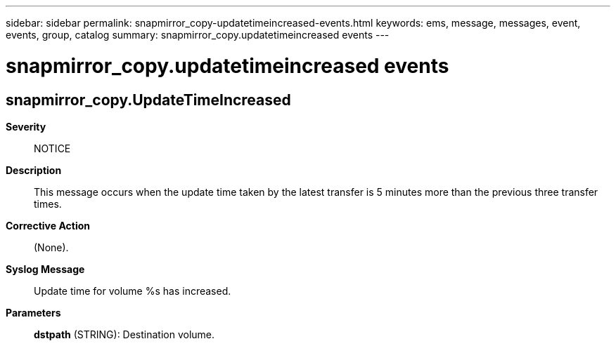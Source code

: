 ---
sidebar: sidebar
permalink: snapmirror_copy-updatetimeincreased-events.html
keywords: ems, message, messages, event, events, group, catalog
summary: snapmirror_copy.updatetimeincreased events
---

= snapmirror_copy.updatetimeincreased events
:toc: macro
:toclevels: 1
:hardbreaks:
:nofooter:
:icons: font
:linkattrs:
:imagesdir: ./media/

== snapmirror_copy.UpdateTimeIncreased
*Severity*::
NOTICE
*Description*::
This message occurs when the update time taken by the latest transfer is 5 minutes more than the previous three transfer times.
*Corrective Action*::
(None).
*Syslog Message*::
Update time for volume %s has increased.
*Parameters*::
*dstpath* (STRING): Destination volume.
